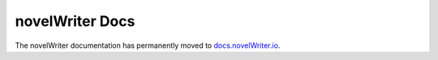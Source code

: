 ################
novelWriter Docs
################

The novelWriter documentation has permanently moved to `docs.novelWriter.io <https://docs.novelwriter.io>`_.
